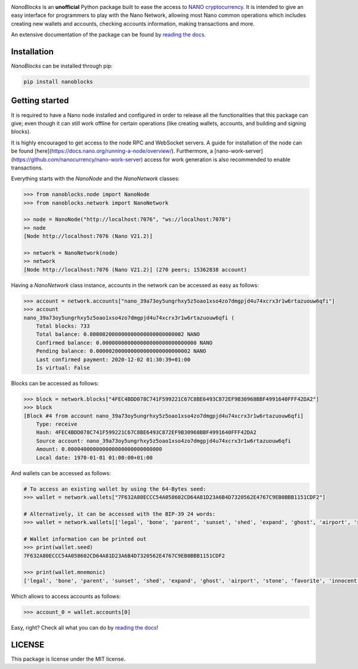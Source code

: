 .. image:: https://github.com/ipazc/nanoblocks/raw/main/docs/source/tutorial/images/logo_big.png
    :target: https://nanoblocks.readthedocs.io/en/latest/

.. image:: https://badge.fury.io/py/nanoblocks.svg
    :target: https://badge.fury.io/py/nanoblocks


`NanoBlocks` is an **unofficial** Python package built to ease the access to `NANO cryptocurrency <https://nano.org/>`_. It is intended to give an easy interface for programmers to play with the Nano Network, allowing most Nano common operations which includes creating new wallets and accounts, checking accounts information, making transactions and more.

An extensive documentation of the package can be found by `reading the docs <https://nanoblocks.readthedocs.io/en/latest/>`_.
 
Installation
------------

`NanoBlocks` can be installed through pip:


.. code-block:: bash

    pip install nanoblocks

Getting started
---------------

It is required to have a Nano node installed and configured in order to release all the functionalities that this package can give; even though it can still work offline for certain operations (like creating wallets, accounts, and building and signing blocks).

It is highly encouraged to get access to the node RPC and WebSocket servers. A guide for installation of the node can be found [here](https://docs.nano.org/running-a-node/overview/). Furthermore, a [nano-work-server](https://github.com/nanocurrency/nano-work-server) access for work generation is also recommended to enable transactions.

Everything starts with the `NanoNode` and the `NanoNetwork` classes:

.. code-block:: python

    >>> from nanoblocks.node import NanoNode
    >>> from nanoblocks.network import NanoNetwork

    >> node = NanoNode("http://localhost:7076", "ws://localhost:7078")
    >> node
    [Node http://localhost:7076 (Nano V21.2)]

    >> network = NanoNetwork(node)
    >> network
    [Node http://localhost:7076 (Nano V21.2)] (270 peers; 15362838 account)

Having a `NanoNetwork` class instance, accounts in the network can be accessed as easy as follows:

.. code-block:: python

    >>> account = network.accounts["nano_39a73oy5ungrhxy5z5oao1xso4zo7dmgpjd4u74xcrx3r1w6rtazuouw6qfi"]
    >>> account
    nano_39a73oy5ungrhxy5z5oao1xso4zo7dmgpjd4u74xcrx3r1w6rtazuouw6qfi (
        Total blocks: 733
        Total balance: 0.000002000000000000000000000002 NANO
        Confirmed balance: 0.000000000000000000000000000000 NANO
        Pending balance: 0.000002000000000000000000000002 NANO
        Last confirmed payment: 2020-12-02 01:30:39+01:00
        Is virtual: False


Blocks can be accessed as follows:

.. code-block:: python

    >>> block = network.blocks["4FEC4BDD078C741F599221C67C8BE6493C872EF9B30968BBF4991640FFF42DA2"]
    >>> block
    [Block #4 from account nano_39a73oy5ungrhxy5z5oao1xso4zo7dmgpjd4u74xcrx3r1w6rtazuouw6qfi]
        Type: receive
        Hash: 4FEC4BDD078C741F599221C67C8BE6493C872EF9B30968BBF4991640FFF42DA2
        Source account: nano_39a73oy5ungrhxy5z5oao1xso4zo7dmgpjd4u74xcrx3r1w6rtazuouw6qfi
        Amount: 0.000040000000000000000000000000
        Local date: 1970-01-01 01:00:00+01:00


And wallets can be accessed as follows:

.. code-block:: python

    # To access an existing wallet by using the 64-Bytes seed:
    >>> wallet = network.wallets["7F632A80ECCC54A058602CD64A81D23A6B4D7320562E4767C9EB0BBB1151CDF2"]

    # Alternatively, it can be accessed with the BIP-39 24 words:
    >>> wallet = network.wallets[['legal', 'bone', 'parent', 'sunset', 'shed', 'expand', 'ghost', 'airport', 'stone', 'favorite', 'innocent', 'inquiry', 'regular', 'ridge', 'life', 'shift', 'electric', 'dinner', 'kiss', 'blast', 'rain', 'pottery', 'daughter', 'execute']]

    # Wallet information can be printed out
    >>> print(wallet.seed)
    7F632A80ECCC54A058602CD64A81D23A6B4D7320562E4767C9EB0BBB1151CDF2

    >>> print(wallet.mnemonic)
    ['legal', 'bone', 'parent', 'sunset', 'shed', 'expand', 'ghost', 'airport', 'stone', 'favorite', 'innocent', 'inquiry', 'regular', 'ridge', 'life', 'shift', 'electric', 'dinner', 'kiss', 'blast', 'rain', 'pottery', 'daughter', 'execute']

Which allows to access accounts as follows:


.. code-block:: python

    >>> account_0 = wallet.accounts[0]


Easy, right? Check all what you can do by `reading the docs <https://nanoblocks.readthedocs.io/en/latest/>`_!

LICENSE
-------

This package is license under the MIT license.